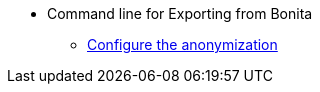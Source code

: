 * Command line for Exporting from Bonita
** xref:configuration-for-anonymization.adoc[Configure the anonymization]
